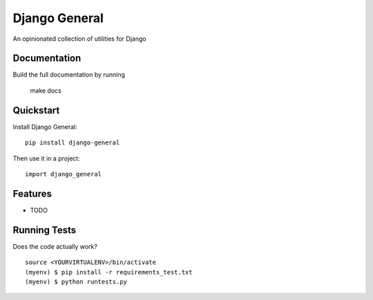 =============================
Django General
=============================

An opinionated collection of utilities for Django

.. image:: https://travis-ci.org/kayluhb/django-general.png?branch=master
    :target: https://travis-ci.org/kayluhb/django-general

Documentation
-------------

Build the full documentation by running

    make docs

Quickstart
----------

Install Django General::

    pip install django-general

Then use it in a project::

    import django_general

Features
--------

* TODO

Running Tests
--------------

Does the code actually work?

::

    source <YOURVIRTUALENV>/bin/activate
    (myenv) $ pip install -r requirements_test.txt
    (myenv) $ python runtests.py
